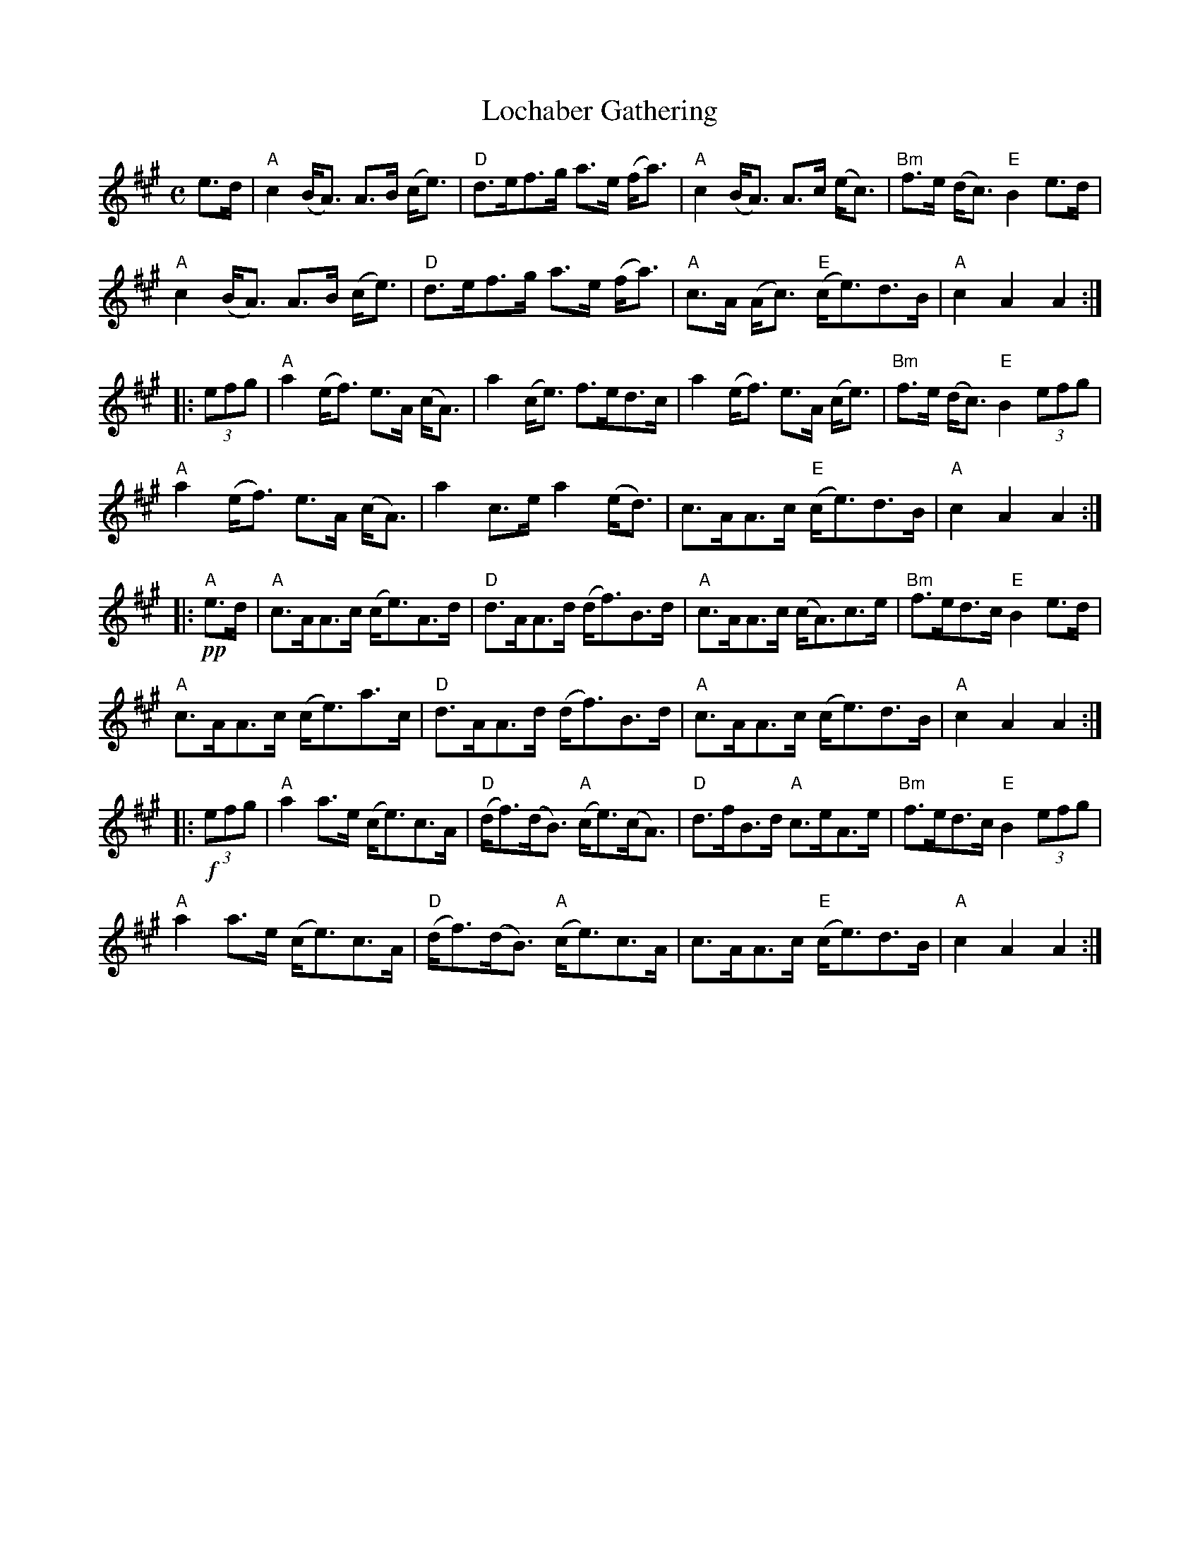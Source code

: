 X:378
T:Lochaber Gathering
R:March
M:C
%%printtempo 0
Q:140
K:A
e>d|\
"A"c2 (B<A) A>B (c<e)| "D"d>ef>g a>e (f<a)| "A"c2 (B<A) A>c (e<c)| "Bm"f>e (d<c) "E"B2e>d|
"A"c2 (B<A) A>B (c<e)| "D"d>ef>g a>e (f<a)| "A"c>A (A<c) "E"(c<e)d>B| "A"c2A2A2::
(3efg|\
"A"a2 (e<f) e>A (c<A)| a2(c<e) f>ed>c| a2(e<f) e>A (c<e)| "Bm"f>e (d<c) "E"B2 (3efg|
"A"a2 (e<f) e>A (c<A)| a2c>e a2 (e<d)|c>AA>c "E"(c<e)d>B| "A"c2A2A2::
!pp!"A"e>d|\
"A"c>AA>c (c<e)A>d| "D"d>AA>d (d<f)B>d| "A"c>AA>c (c<A)c>e| "Bm"f>ed>c "E"B2 e>d|
"A"c>AA>c (c<e)a>c| "D"d>AA>d (d<f)B>d| "A"c>AA>c (c<e)d>B| "A"c2A2A2::
(3!f!efg|\
"A"a2 a>e (c<e)c>A| "D"(d<f)(d<B) "A"(c<e)(c<A)| "D"d>fB>d "A"c>eA>e| "Bm"f>ed>c "E"B2 (3efg|
"A"a2 a>e (c<e)c>A| "D"(d<f)(d<B) "A"(c<e)c>A| c>AA>c "E"(c<e)d>B| "A"c2A2A2:|
